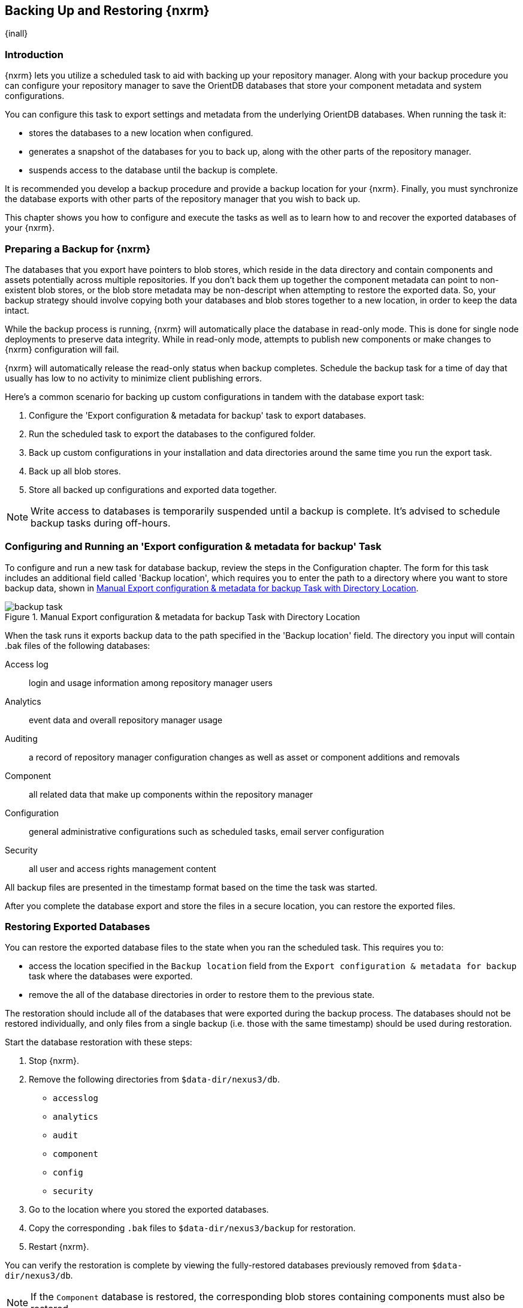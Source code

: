[[backup]]
==  Backing Up and Restoring {nxrm}
{inall}

[[backup-introduction]]
=== Introduction

{nxrm} lets you utilize a scheduled task to aid with backing up your repository manager. Along with your backup
procedure you can configure your repository manager to save the OrientDB databases that store your component
metadata and system configurations.

You can configure this task to export settings and metadata from the underlying OrientDB databases. When running
the task it:

* stores the databases to a new location when configured.
* generates a snapshot of the databases for you to back up, along with the other parts of the repository manager.
* suspends access to the database until the backup is complete.

It is recommended you develop a backup procedure and provide a backup location for your {nxrm}. Finally, you must
synchronize the database exports with other parts of the repository manager that you wish to back up.

This chapter shows you how to configure and execute the tasks as well as to learn how to and recover the exported
databases of your {nxrm}. 

[[backup-preparation]]
=== Preparing a Backup for {nxrm}

The databases that you export have pointers to blob stores, which reside in the data directory and contain components
and assets potentially across multiple repositories. If you don't back them up together the component metadata
can point to non-existent blob stores, or the blob store metadata may be non-descript when attempting to restore
the exported data. So, your backup strategy should involve copying both your databases and blob stores together to
a new location, in order to keep the data intact.

While the backup process is running, {nxrm} will automatically place the database in read-only mode. This is done
for single node deployments to preserve data integrity. While in read-only mode, attempts to publish new components
or make changes to {nxrm} configuration will fail.

{nxrm} will automatically release the read-only status when backup completes. Schedule the backup task
for a time of day that usually has low to no activity to minimize client publishing errors.

Here's a common scenario for backing up custom configurations in tandem with the database export task:

1. Configure the 'Export configuration & metadata for backup' task to export databases.
2. Run the scheduled task to export the databases to the configured folder.
3. Back up custom configurations in your installation and data directories around the same time you run the
export task.
4. Back up all blob stores.
5. Store all backed up configurations and exported data together.

NOTE: Write access to databases is temporarily suspended until a backup is complete. It's advised to schedule
backup tasks during off-hours.

[[backup-task]]
=== Configuring and Running an 'Export configuration & metadata for backup' Task

To configure and run a new task for database backup, review the steps in the Configuration chapter. The form
for this task includes an additional field called 'Backup location', which requires you to enter the path to a
directory where you want to store backup data, shown in <<fig-backup-task>>.

////
Note: removed the anchor/macro referencing tasks due to missing steps addressed in another ticket (bug)  
////

[[fig-backup-task]]
.Manual Export configuration & metadata for backup Task with Directory Location 
image::figs/web/backup-task.png[scale=50]

When the task runs it exports backup data to the path specified in the 'Backup location' field. The directory
you input will contain +.bak+ files of the following databases:

Access log:: login and usage information among repository manager users 
Analytics:: event data and overall repository manager usage
Auditing:: a record of repository manager configuration changes as well as asset or component additions and
removals
Component:: all related data that make up components within the repository manager 
Configuration:: general administrative configurations such as scheduled tasks, email server configuration
Security:: all user and access rights management content

All backup files are presented in the timestamp format based on the time the task was started. 

After you complete the database export and store the files in a secure location, you can restore the exported
files.

[[backup-restore]]
=== Restoring Exported Databases

////
IMPORTANT:: If restoring databases in an HA environment, the steps should be executed on a single node.  All
nodes in an high availability cluster should be stopped prior to restoration.
////

You can restore the exported database files to the state when you ran the scheduled task. This requires you to:

* access the location specified in the `Backup location` field from the `Export configuration & metadata for backup`
task where the databases were exported.
* remove the all of the database directories in order to restore them to the previous state.

The restoration should include all of the databases that were exported during the backup process. The databases should
not be restored individually, and only files from a single backup (i.e. those with the same timestamp) should be used
during restoration.

Start the database restoration with these steps:

1. Stop {nxrm}.
2. Remove the following directories from `$data-dir/nexus3/db`.
  * `accesslog`
  * `analytics`
  * `audit`
  * `component`
  * `config`
  * `security`
3. Go to the location where you stored the exported databases.
4. Copy the corresponding `.bak` files to `$data-dir/nexus3/backup` for restoration.
5. Restart {nxrm}.

You can verify the restoration is complete by viewing the fully-restored databases previously removed from
`$data-dir/nexus3/db`.

NOTE: If the `Component` database is restored, the corresponding blob stores containing components must also be
restored.
